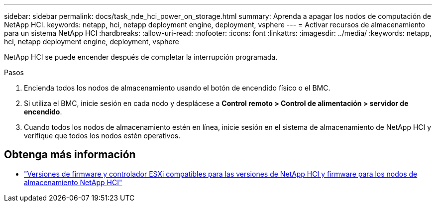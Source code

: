 ---
sidebar: sidebar 
permalink: docs/task_nde_hci_power_on_storage.html 
summary: Aprenda a apagar los nodos de computación de NetApp HCI. 
keywords: netapp, hci, netapp deployment engine, deployment, vsphere 
---
= Activar recursos de almacenamiento para un sistema NetApp HCI
:hardbreaks:
:allow-uri-read: 
:nofooter: 
:icons: font
:linkattrs: 
:imagesdir: ../media/
:keywords: netapp, hci, netapp deployment engine, deployment, vsphere


[role="lead"]
NetApp HCI se puede encender después de completar la interrupción programada.

.Pasos
. Encienda todos los nodos de almacenamiento usando el botón de encendido físico o el BMC.
. Si utiliza el BMC, inicie sesión en cada nodo y desplácese a *Control remoto > Control de alimentación > servidor de encendido*.
. Cuando todos los nodos de almacenamiento estén en línea, inicie sesión en el sistema de almacenamiento de NetApp HCI y verifique que todos los nodos estén operativos.


[discrete]
== Obtenga más información

* link:firmware_driver_versions.html["Versiones de firmware y controlador ESXi compatibles para las versiones de NetApp HCI y firmware para los nodos de almacenamiento NetApp HCI"]

